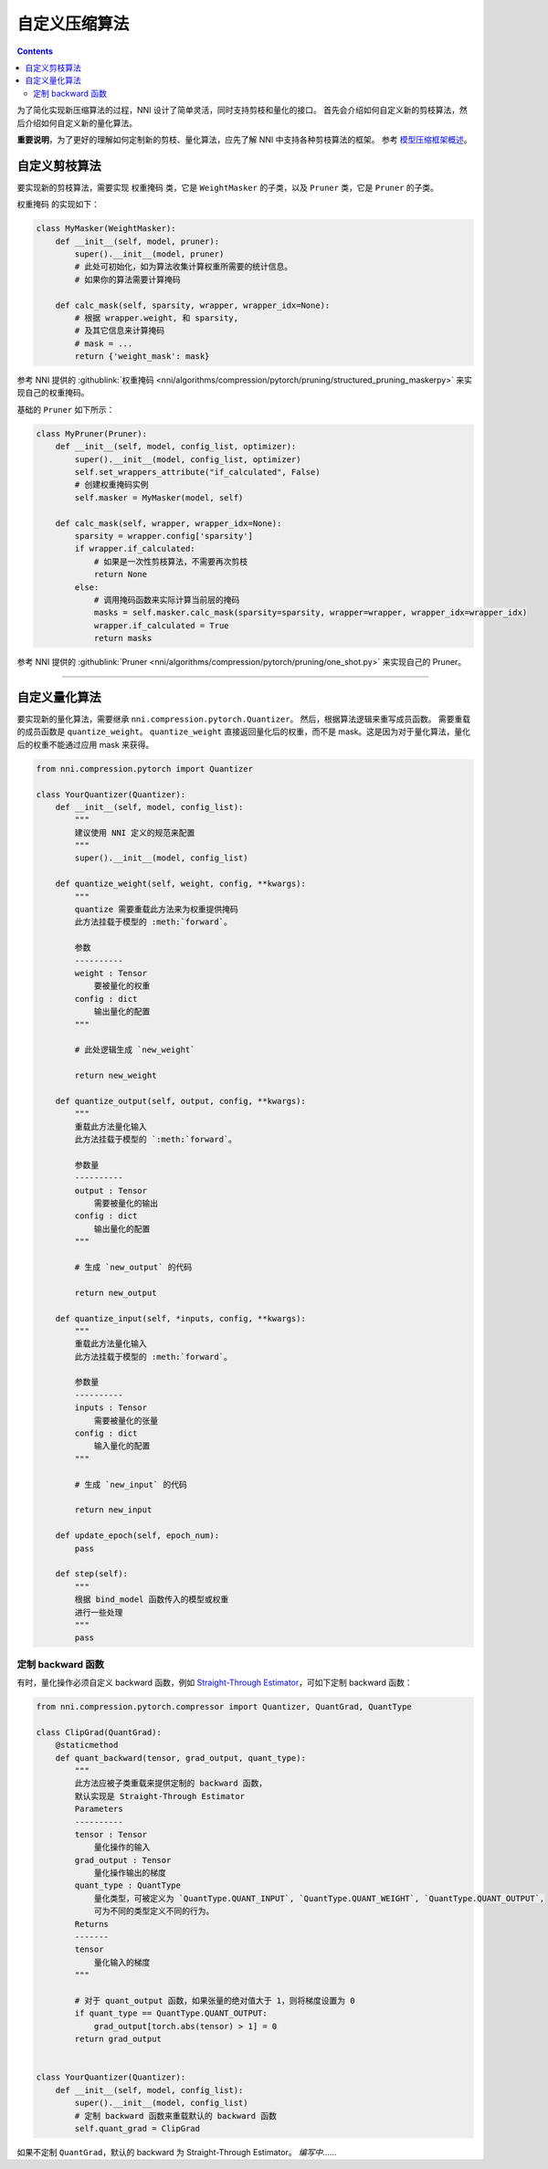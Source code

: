 自定义压缩算法
===================================

.. contents::

为了简化实现新压缩算法的过程，NNI 设计了简单灵活，同时支持剪枝和量化的接口。 首先会介绍如何自定义新的剪枝算法，然后介绍如何自定义新的量化算法。

**重要说明**，为了更好的理解如何定制新的剪枝、量化算法，应先了解 NNI 中支持各种剪枝算法的框架。 参考 `模型压缩框架概述 <../Compression/Framework.rst>`__。

自定义剪枝算法
---------------------------------

要实现新的剪枝算法，需要实现 ``权重掩码`` 类，它是 ``WeightMasker`` 的子类，以及 ``Pruner`` 类，它是 ``Pruner`` 的子类。

``权重掩码`` 的实现如下：

.. code-block:: python

   class MyMasker(WeightMasker):
       def __init__(self, model, pruner):
           super().__init__(model, pruner)
           # 此处可初始化，如为算法收集计算权重所需要的统计信息。
           # 如果你的算法需要计算掩码

       def calc_mask(self, sparsity, wrapper, wrapper_idx=None):
           # 根据 wrapper.weight, 和 sparsity,  
           # 及其它信息来计算掩码
           # mask = ...
           return {'weight_mask': mask}

参考 NNI 提供的 :githublink:`权重掩码 <nni/algorithms/compression/pytorch/pruning/structured_pruning_maskerpy>` 来实现自己的权重掩码。

基础的 ``Pruner`` 如下所示：

.. code-block:: python

   class MyPruner(Pruner):
       def __init__(self, model, config_list, optimizer):
           super().__init__(model, config_list, optimizer)
           self.set_wrappers_attribute("if_calculated", False)
           # 创建权重掩码实例
           self.masker = MyMasker(model, self)

       def calc_mask(self, wrapper, wrapper_idx=None):
           sparsity = wrapper.config['sparsity']
           if wrapper.if_calculated:
               # 如果是一次性剪枝算法，不需要再次剪枝
               return None
           else:
               # 调用掩码函数来实际计算当前层的掩码
               masks = self.masker.calc_mask(sparsity=sparsity, wrapper=wrapper, wrapper_idx=wrapper_idx)
               wrapper.if_calculated = True
               return masks

参考 NNI 提供的 :githublink:`Pruner <nni/algorithms/compression/pytorch/pruning/one_shot.py>` 来实现自己的 Pruner。

----

自定义量化算法
--------------------------------------

要实现新的量化算法，需要继承 ``nni.compression.pytorch.Quantizer``。 然后，根据算法逻辑来重写成员函数。 需要重载的成员函数是 ``quantize_weight``。 ``quantize_weight`` 直接返回量化后的权重，而不是 mask。这是因为对于量化算法，量化后的权重不能通过应用 mask 来获得。

.. code-block:: python

   from nni.compression.pytorch import Quantizer

   class YourQuantizer(Quantizer):
       def __init__(self, model, config_list):
           """
           建议使用 NNI 定义的规范来配置
           """
           super().__init__(model, config_list)

       def quantize_weight(self, weight, config, **kwargs):
           """
           quantize 需要重载此方法来为权重提供掩码
           此方法挂载于模型的 :meth:`forward`。

           参数
           ----------
           weight : Tensor
               要被量化的权重
           config : dict
               输出量化的配置
           """

           # 此处逻辑生成 `new_weight`

           return new_weight

       def quantize_output(self, output, config, **kwargs):
           """
           重载此方法量化输入
           此方法挂载于模型的 `:meth:`forward`。

           参数量
           ----------
           output : Tensor
               需要被量化的输出
           config : dict
               输出量化的配置
           """

           # 生成 `new_output` 的代码

           return new_output

       def quantize_input(self, *inputs, config, **kwargs):
           """
           重载此方法量化输入
           此方法挂载于模型的 :meth:`forward`。

           参数量
           ----------
           inputs : Tensor
               需要被量化的张量
           config : dict
               输入量化的配置
           """

           # 生成 `new_input` 的代码

           return new_input

       def update_epoch(self, epoch_num):
           pass

       def step(self):
           """
           根据 bind_model 函数传入的模型或权重
           进行一些处理
           """
           pass

定制 backward 函数
^^^^^^^^^^^^^^^^^^^^^^^^^^^

有时，量化操作必须自定义 backward 函数，例如 `Straight-Through Estimator <https://stackoverflow.com/questions/38361314/the-concept-of-straight-through-estimator-ste>`__\ ，可如下定制 backward 函数：

.. code-block:: python

   from nni.compression.pytorch.compressor import Quantizer, QuantGrad, QuantType

   class ClipGrad(QuantGrad):
       @staticmethod
       def quant_backward(tensor, grad_output, quant_type):
           """
           此方法应被子类重载来提供定制的 backward 函数，
           默认实现是 Straight-Through Estimator
           Parameters
           ----------
           tensor : Tensor
               量化操作的输入
           grad_output : Tensor
               量化操作输出的梯度
           quant_type : QuantType
               量化类型，可被定义为 `QuantType.QUANT_INPUT`, `QuantType.QUANT_WEIGHT`, `QuantType.QUANT_OUTPUT`,
               可为不同的类型定义不同的行为。
           Returns
           -------
           tensor
               量化输入的梯度
           """

           # 对于 quant_output 函数，如果张量的绝对值大于 1，则将梯度设置为 0
           if quant_type == QuantType.QUANT_OUTPUT: 
               grad_output[torch.abs(tensor) > 1] = 0
           return grad_output


   class YourQuantizer(Quantizer):
       def __init__(self, model, config_list):
           super().__init__(model, config_list)
           # 定制 backward 函数来重载默认的 backward 函数
           self.quant_grad = ClipGrad

如果不定制 ``QuantGrad``，默认的 backward 为 Straight-Through Estimator。 
*编写中*……
